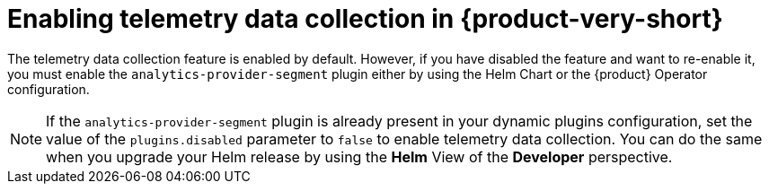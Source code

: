 [id="enabling-telemetry-data-collection_{context}"]
= Enabling telemetry data collection in {product-very-short}

The telemetry data collection feature is enabled by default. However, if you have disabled the feature and want to re-enable it, you must enable the `analytics-provider-segment` plugin either by using the Helm Chart or the {product} Operator configuration.

[NOTE]
====
If the `analytics-provider-segment` plugin is already present in your dynamic plugins configuration, set the value of the `plugins.disabled` parameter to `false` to enable telemetry data collection. You can do the same when you upgrade your Helm release by using the *Helm* View of the *Developer* perspective.
====
